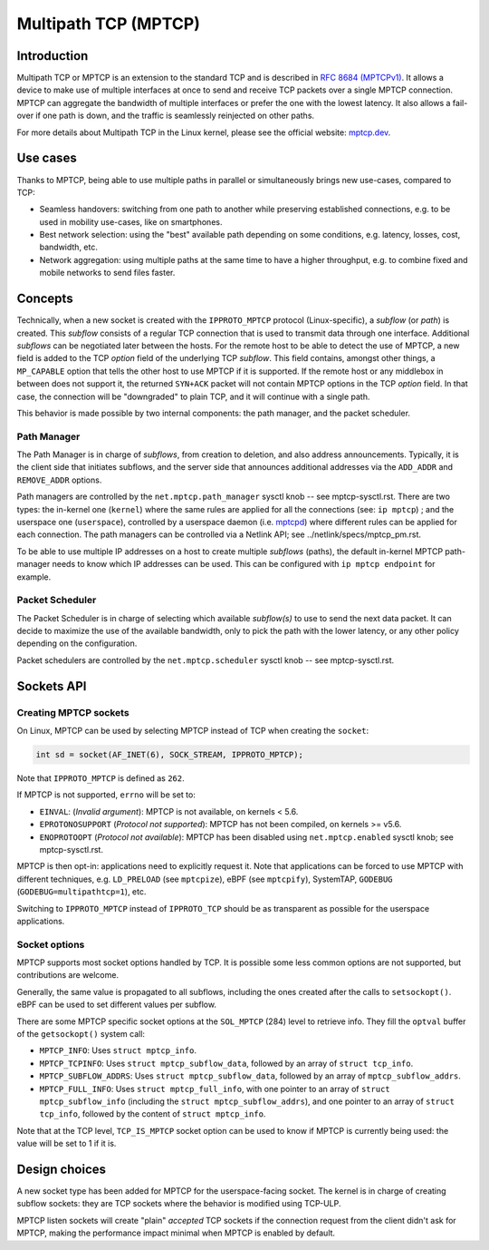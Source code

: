 .. SPDX-License-Identifier: GPL-2.0

=====================
Multipath TCP (MPTCP)
=====================

Introduction
============

Multipath TCP or MPTCP is an extension to the standard TCP and is described in
`RFC 8684 (MPTCPv1) <https://www.rfc-editor.org/rfc/rfc8684.html>`_. It allows a
device to make use of multiple interfaces at once to send and receive TCP
packets over a single MPTCP connection. MPTCP can aggregate the bandwidth of
multiple interfaces or prefer the one with the lowest latency. It also allows a
fail-over if one path is down, and the traffic is seamlessly reinjected on other
paths.

For more details about Multipath TCP in the Linux kernel, please see the
official website: `mptcp.dev <https://www.mptcp.dev>`_.


Use cases
=========

Thanks to MPTCP, being able to use multiple paths in parallel or simultaneously
brings new use-cases, compared to TCP:

- Seamless handovers: switching from one path to another while preserving
  established connections, e.g. to be used in mobility use-cases, like on
  smartphones.
- Best network selection: using the "best" available path depending on some
  conditions, e.g. latency, losses, cost, bandwidth, etc.
- Network aggregation: using multiple paths at the same time to have a higher
  throughput, e.g. to combine fixed and mobile networks to send files faster.


Concepts
========

Technically, when a new socket is created with the ``IPPROTO_MPTCP`` protocol
(Linux-specific), a *subflow* (or *path*) is created. This *subflow* consists of
a regular TCP connection that is used to transmit data through one interface.
Additional *subflows* can be negotiated later between the hosts. For the remote
host to be able to detect the use of MPTCP, a new field is added to the TCP
*option* field of the underlying TCP *subflow*. This field contains, amongst
other things, a ``MP_CAPABLE`` option that tells the other host to use MPTCP if
it is supported. If the remote host or any middlebox in between does not support
it, the returned ``SYN+ACK`` packet will not contain MPTCP options in the TCP
*option* field. In that case, the connection will be "downgraded" to plain TCP,
and it will continue with a single path.

This behavior is made possible by two internal components: the path manager, and
the packet scheduler.

Path Manager
------------

The Path Manager is in charge of *subflows*, from creation to deletion, and also
address announcements. Typically, it is the client side that initiates subflows,
and the server side that announces additional addresses via the ``ADD_ADDR`` and
``REMOVE_ADDR`` options.

Path managers are controlled by the ``net.mptcp.path_manager`` sysctl knob --
see mptcp-sysctl.rst. There are two types: the in-kernel one (``kernel``) where
the same rules are applied for all the connections (see: ``ip mptcp``) ; and the
userspace one (``userspace``), controlled by a userspace daemon (i.e. `mptcpd
<https://mptcpd.mptcp.dev/>`_) where different rules can be applied for each
connection. The path managers can be controlled via a Netlink API; see
../netlink/specs/mptcp_pm.rst.

To be able to use multiple IP addresses on a host to create multiple *subflows*
(paths), the default in-kernel MPTCP path-manager needs to know which IP
addresses can be used. This can be configured with ``ip mptcp endpoint`` for
example.

Packet Scheduler
----------------

The Packet Scheduler is in charge of selecting which available *subflow(s)* to
use to send the next data packet. It can decide to maximize the use of the
available bandwidth, only to pick the path with the lower latency, or any other
policy depending on the configuration.

Packet schedulers are controlled by the ``net.mptcp.scheduler`` sysctl knob --
see mptcp-sysctl.rst.


Sockets API
===========

Creating MPTCP sockets
----------------------

On Linux, MPTCP can be used by selecting MPTCP instead of TCP when creating the
``socket``:

.. code-block:: C

    int sd = socket(AF_INET(6), SOCK_STREAM, IPPROTO_MPTCP);

Note that ``IPPROTO_MPTCP`` is defined as ``262``.

If MPTCP is not supported, ``errno`` will be set to:

- ``EINVAL``: (*Invalid argument*): MPTCP is not available, on kernels < 5.6.
- ``EPROTONOSUPPORT`` (*Protocol not supported*): MPTCP has not been compiled,
  on kernels >= v5.6.
- ``ENOPROTOOPT`` (*Protocol not available*): MPTCP has been disabled using
  ``net.mptcp.enabled`` sysctl knob; see mptcp-sysctl.rst.

MPTCP is then opt-in: applications need to explicitly request it. Note that
applications can be forced to use MPTCP with different techniques, e.g.
``LD_PRELOAD`` (see ``mptcpize``), eBPF (see ``mptcpify``), SystemTAP,
``GODEBUG`` (``GODEBUG=multipathtcp=1``), etc.

Switching to ``IPPROTO_MPTCP`` instead of ``IPPROTO_TCP`` should be as
transparent as possible for the userspace applications.

Socket options
--------------

MPTCP supports most socket options handled by TCP. It is possible some less
common options are not supported, but contributions are welcome.

Generally, the same value is propagated to all subflows, including the ones
created after the calls to ``setsockopt()``. eBPF can be used to set different
values per subflow.

There are some MPTCP specific socket options at the ``SOL_MPTCP`` (284) level to
retrieve info. They fill the ``optval`` buffer of the ``getsockopt()`` system
call:

- ``MPTCP_INFO``: Uses ``struct mptcp_info``.
- ``MPTCP_TCPINFO``: Uses ``struct mptcp_subflow_data``, followed by an array of
  ``struct tcp_info``.
- ``MPTCP_SUBFLOW_ADDRS``: Uses ``struct mptcp_subflow_data``, followed by an
  array of ``mptcp_subflow_addrs``.
- ``MPTCP_FULL_INFO``: Uses ``struct mptcp_full_info``, with one pointer to an
  array of ``struct mptcp_subflow_info`` (including the
  ``struct mptcp_subflow_addrs``), and one pointer to an array of
  ``struct tcp_info``, followed by the content of ``struct mptcp_info``.

Note that at the TCP level, ``TCP_IS_MPTCP`` socket option can be used to know
if MPTCP is currently being used: the value will be set to 1 if it is.


Design choices
==============

A new socket type has been added for MPTCP for the userspace-facing socket. The
kernel is in charge of creating subflow sockets: they are TCP sockets where the
behavior is modified using TCP-ULP.

MPTCP listen sockets will create "plain" *accepted* TCP sockets if the
connection request from the client didn't ask for MPTCP, making the performance
impact minimal when MPTCP is enabled by default.
